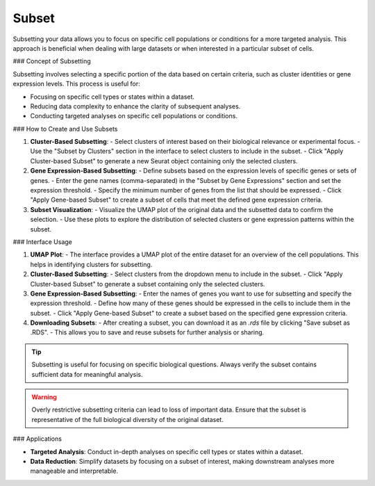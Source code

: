 ==========================
Subset
==========================

Subsetting your data allows you to focus on specific cell populations or conditions for a more targeted analysis. This approach is beneficial when dealing with large datasets or when interested in a particular subset of cells.

### Concept of Subsetting

Subsetting involves selecting a specific portion of the data based on certain criteria, such as cluster identities or gene expression levels. This process is useful for:

- Focusing on specific cell types or states within a dataset.
- Reducing data complexity to enhance the clarity of subsequent analyses.
- Conducting targeted analyses on specific cell populations or conditions.

### How to Create and Use Subsets

1. **Cluster-Based Subsetting**:  
   - Select clusters of interest based on their biological relevance or experimental focus.
   - Use the "Subset by Clusters" section in the interface to select clusters to include in the subset.
   - Click "Apply Cluster-based Subset" to generate a new Seurat object containing only the selected clusters.

2. **Gene Expression-Based Subsetting**:  
   - Define subsets based on the expression levels of specific genes or sets of genes.
   - Enter the gene names (comma-separated) in the "Subset by Gene Expressions" section and set the expression threshold.
   - Specify the minimum number of genes from the list that should be expressed.
   - Click "Apply Gene-based Subset" to create a subset of cells that meet the defined gene expression criteria.

3. **Subset Visualization**:  
   - Visualize the UMAP plot of the original data and the subsetted data to confirm the selection.
   - Use these plots to explore the distribution of selected clusters or gene expression patterns within the subset.

.. image:: ../_static/images/multiple_datasets_analysis/subset_merge.png
   :width: 90%
   :align: center

### Interface Usage

1. **UMAP Plot**:  
   - The interface provides a UMAP plot of the entire dataset for an overview of the cell populations. This helps in identifying clusters for subsetting.
   
2. **Cluster-Based Subsetting**:  
   - Select clusters from the dropdown menu to include in the subset.
   - Click "Apply Cluster-based Subset" to generate a subset containing only the selected clusters.
   
3. **Gene Expression-Based Subsetting**:  
   - Enter the names of genes you want to use for subsetting and specify the expression threshold.
   - Define how many of these genes should be expressed in the cells to include them in the subset.
   - Click "Apply Gene-based Subset" to create a subset based on the specified gene expression criteria.

4. **Downloading Subsets**:  
   - After creating a subset, you can download it as an `.rds` file by clicking "Save subset as .RDS".
   - This allows you to save and reuse subsets for further analysis or sharing.

.. tip::  
   Subsetting is useful for focusing on specific biological questions. Always verify the subset contains sufficient data for meaningful analysis.

.. warning::  
   Overly restrictive subsetting criteria can lead to loss of important data. Ensure that the subset is representative of the full biological diversity of the original dataset.

### Applications

- **Targeted Analysis**:  
  Conduct in-depth analyses on specific cell types or states within a dataset.
  
- **Data Reduction**:  
  Simplify datasets by focusing on a subset of interest, making downstream analyses more manageable and interpretable.
